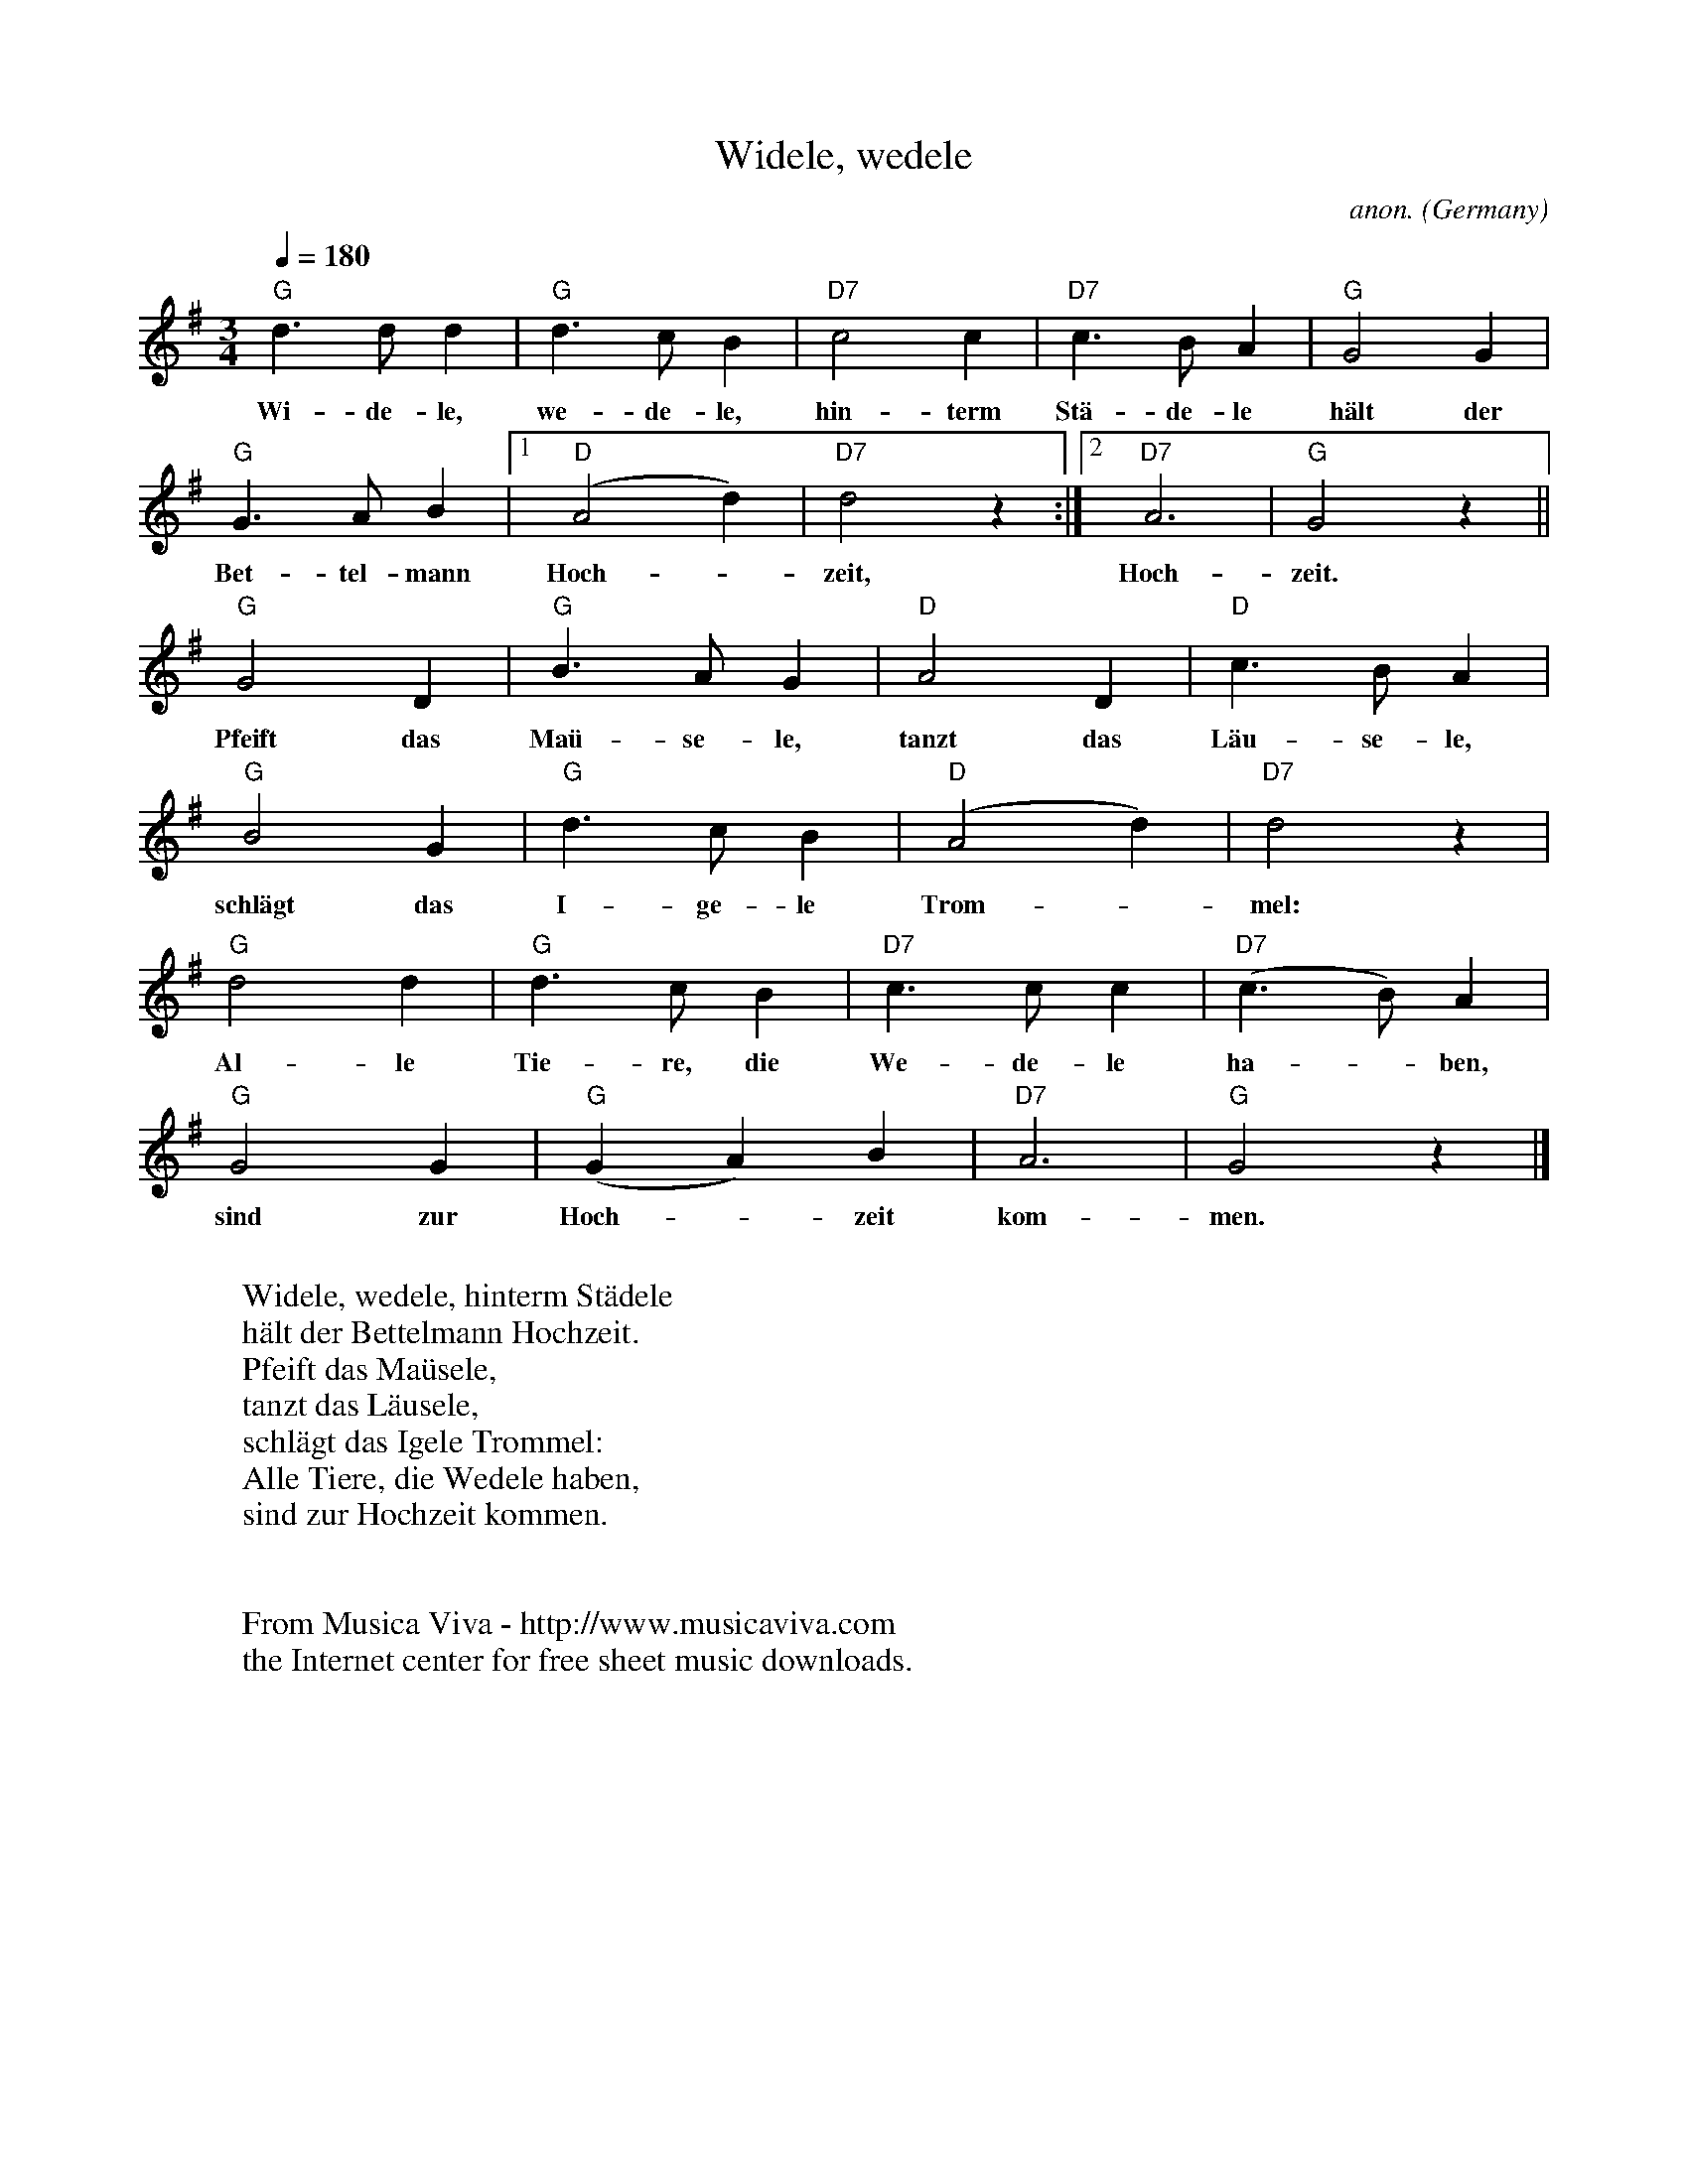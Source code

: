 X:1465
T:Widele, wedele
C:anon.
O:Germany
R:German waltz
Z:Transcribed by Frank Nordberg - http://www.musicaviva.com
F:http://abc.musicaviva.com/tunes/germany/widele-wedele.abc
M:3/4
L:1/4
Q:1/4=180
K:G
"G"d>dd|"G"d>cB|"D7"c2c|"D7"c>BA|"G"G2G|
w:Wi-de-le, we-de-le, hin-term St\"a-de-le h\"alt der
"G"G>AB|[1"D"(A2d)|"D7"d2 z:|[2"D7"A3|"G"G2 z||
w:Bet-tel-mann Hoch--zeit, Hoch-zeit.
"G"G2D|"G"B>AG|"D"A2D|"D"c>BA|
w:Pfeift das Ma\"u-se-le, tanzt das L\"au-se-le,
"G"B2G|"G"d>cB|"D"(A2d)|"D7"d2 z|
w:schl\"agt das I-ge-le Trom--mel:
"G"d2d|"G"d>cB|"D7"c>cc|"D7"(c>B)A|
w:Al-le Tie-re, die We-de-le ha--ben,
"G"G2G|"G"(GA)B|"D7"A3|"G"G2 z|]
w:sind zur Hoch--zeit kom-men.
W:
W:Widele, wedele, hinterm St\"adele
W:h\"alt der Bettelmann Hochzeit.
W:Pfeift das Ma\"usele,
W:tanzt das L\"ausele,
W:schl\"agt das Igele Trommel:
W:Alle Tiere, die Wedele haben,
W:sind zur Hochzeit kommen.
W:
W:
W:  From Musica Viva - http://www.musicaviva.com
W:  the Internet center for free sheet music downloads.


